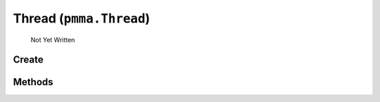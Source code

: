 Thread (``pmma.Thread``)
=======

   Not Yet Written

Create
+++++++

.. py:method:: pmma.Thread() -> pmma.Thread

   Not Yet Written

Methods
+++++++

.. py:method: pmma.start() -> None

   Not Yet Written

.. py:method: pmma.globaltrace() -> None

   Not Yet Written

.. py:method: pmma.localtrace() -> None

   Not Yet Written

.. py:method: pmma.kill() -> None

   Not Yet Written


